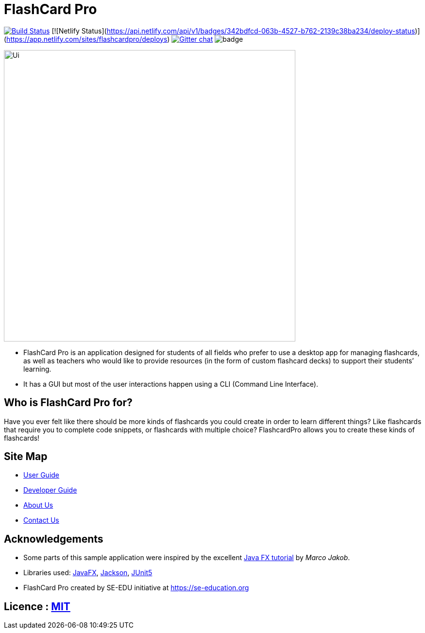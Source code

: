 = FlashCard Pro
ifdef::env-github,env-browser[:relfileprefix: docs/]

image:https://travis-ci.org/AY1920S1-CS2103-F09-2/main.svg?branch=master["Build Status", link="https://travis-ci.org/AY1920S1-CS2103-F09-2/main"]
[![Netlify Status](https://api.netlify.com/api/v1/badges/342bdfcd-063b-4527-b762-2139c38ba234/deploy-status)](https://app.netlify.com/sites/flashcardpro/deploys)
https://gitter.im/se-edu/Lobby[image:https://badges.gitter.im/se-edu/Lobby.svg[Gitter chat]]
image:https://coveralls.io/repos/github/AY1920S1-CS2103-F09-2/addressbook-level3/badge.svg?branch=master[]

ifdef::env-github[]
image::docs/images/Ui.png[width="600"]
endif::[]

ifndef::env-github[]
image::images/Ui.png[width="600"]
endif::[]

* FlashCard Pro is an application designed for students of all fields who prefer to use a desktop app for managing flashcards, as well as teachers who would like to provide resources (in the form of custom flashcard decks) to support their students’ learning.
* It has a GUI but most of the user interactions happen using a CLI (Command Line Interface).

== Who is FlashCard Pro for?
Have you ever felt like there should be more kinds of flashcards you could create in order to learn different things? Like flashcards that require you to complete code snippets, or flashcards with multiple choice?
FlashcardPro allows you to create these kinds of flashcards!

== Site Map

* <<UserGuide#, User Guide>>
* <<DeveloperGuide#, Developer Guide>>
* <<AboutUs#, About Us>>
* <<ContactUs#, Contact Us>>

== Acknowledgements

* Some parts of this sample application were inspired by the excellent http://code.makery.ch/library/javafx-8-tutorial/[Java FX tutorial] by
_Marco Jakob_.
* Libraries used: https://openjfx.io/[JavaFX], https://github.com/FasterXML/jackson[Jackson], https://github.com/junit-team/junit5[JUnit5]
* FlashCard Pro created by SE-EDU initiative at https://se-education.org

== Licence : link:LICENSE[MIT]
